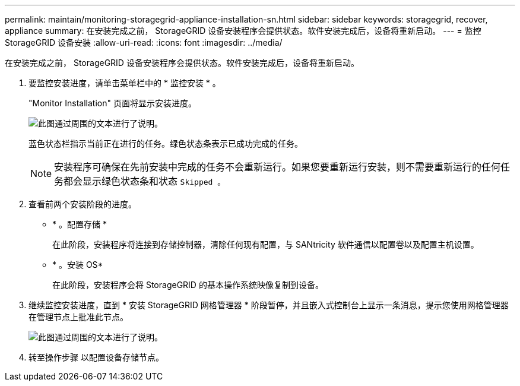 ---
permalink: maintain/monitoring-storagegrid-appliance-installation-sn.html 
sidebar: sidebar 
keywords: storagegrid, recover, appliance 
summary: 在安装完成之前， StorageGRID 设备安装程序会提供状态。软件安装完成后，设备将重新启动。 
---
= 监控StorageGRID 设备安装
:allow-uri-read: 
:icons: font
:imagesdir: ../media/


[role="lead"]
在安装完成之前， StorageGRID 设备安装程序会提供状态。软件安装完成后，设备将重新启动。

. 要监控安装进度，请单击菜单栏中的 * 监控安装 * 。
+
"Monitor Installation" 页面将显示安装进度。

+
image::../media/monitor_installation_configure_storage.gif[此图通过周围的文本进行了说明。]

+
蓝色状态栏指示当前正在进行的任务。绿色状态条表示已成功完成的任务。

+

NOTE: 安装程序可确保在先前安装中完成的任务不会重新运行。如果您要重新运行安装，则不需要重新运行的任何任务都会显示绿色状态条和状态 `Skipped 。`

. 查看前两个安装阶段的进度。
+
** * 。配置存储 *
+
在此阶段，安装程序将连接到存储控制器，清除任何现有配置，与 SANtricity 软件通信以配置卷以及配置主机设置。

** * 。安装 OS*
+
在此阶段，安装程序会将 StorageGRID 的基本操作系统映像复制到设备。



. 继续监控安装进度，直到 * 安装 StorageGRID 网格管理器 * 阶段暂停，并且嵌入式控制台上显示一条消息，提示您使用网格管理器在管理节点上批准此节点。
+
image::../media/monitor_installation_install_sgws.gif[此图通过周围的文本进行了说明。]

. 转至操作步骤 以配置设备存储节点。

